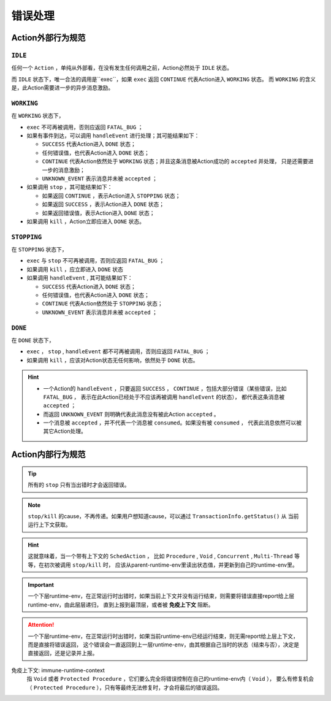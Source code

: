 错误处理
=========


Action外部行为规范
--------------------

``IDLE``
++++++++++

任何一个 ``Action`` ，单纯从外部看，在没有发生任何调用之前，Action必然处于 ``IDLE`` 状态。

而 ``IDLE`` 状态下，唯一合法的调用是``exec``，如果 ``exec`` 返回 ``CONTINUE`` 代表Action进入 ``WORKING`` 状态。
而 ``WORKING`` 的含义是，此Action需要进一步的异步消息激励。

``WORKING``
+++++++++++++++

在 ``WORKING`` 状态下，

- ``exec`` 不可再被调用，否则应返回 ``FATAL_BUG`` ；
- 如果有事件到达，可以调用 ``handleEvent`` 进行处理；其可能结果如下：

  - ``SUCCESS`` 代表Action进入 ``DONE`` 状态；
  - 任何错误值，也代表Action进入 ``DONE`` 状态；
  - ``CONTINUE`` 代表Action依然处于 ``WORKING`` 状态；并且这条消息被Action成功的 ``accepted`` 并处理，
    只是还需要进一步的消息激励；
  - ``UNKNOWN_EVENT`` 表示消息并未被 ``accepted`` ；

- 如果调用 ``stop`` ，其可能结果如下：

  - 如果返回 ``CONTINUE`` ，表示Action进入 ``STOPPING`` 状态；
  - 如果返回 ``SUCCESS`` ，表示Action进入 ``DONE`` 状态；
  - 如果返回错误值，表示Action进入 ``DONE`` 状态；

- 如果调用 ``kill`` ，Action立即应进入 ``DONE`` 状态。


``STOPPING``
+++++++++++++

在 ``STOPPING`` 状态下，

- ``exec`` 与 ``stop`` 不可再被调用，否则应返回 ``FATAL_BUG`` ；
- 如果调用 ``kill`` ，应立即进入 ``DONE`` 状态
- 如果调用 ``handleEvent`` , 其可能结果如下：

  - ``SUCCESS`` 代表Action进入 ``DONE`` 状态；
  - 任何错误值，也代表Action进入 ``DONE`` 状态；
  - ``CONTINUE`` 代表Action依然处于 ``STOPPING`` 状态；
  - ``UNKNOWN_EVENT`` 表示消息并未被 ``accepted`` ；

``DONE``
+++++++++++++

在 ``DONE`` 状态下，

- ``exec`` ， ``stop`` , ``handleEvent`` 都不可再被调用，否则应返回 ``FATAL_BUG`` ；
- 如果调用 ``kill`` ，应该对Action状态无任何影响，依然处于 ``DONE`` 状态。


.. Hint::
   - 一个Action的 ``handleEvent`` ，只要返回 ``SUCCESS`` ，
     ``CONTINUE`` ，包括大部分错误（某些错误，比如 ``FATAL_BUG`` ，
     表示在此Action已经处于不应该再被调用 ``handleEvent`` 的状态），
     都代表这条消息被 ``accepted`` ；

   - 而返回 ``UNKNOWN_EVENT`` 则明确代表此消息没有被此Action ``accepted`` 。

   - 一个消息被 ``accepted`` ，并不代表一个消息被 ``consumed``。如果没有被 ``consumed`` ，
     代表此消息依然可以被其它Action处理。


Action内部行为规范
---------------------

.. tip:: 所有的 ``stop`` 只有当出错时才会返回错误。

.. note:: ``stop/kill`` 的cause，不再传递。如果用户想知道cause，可以通过 ``TransactionInfo.getStatus()`` 从
   当前运行上下文获取。

.. hint::
   这就意味着，当一个带有上下文的 ``SchedAction`` ，
   比如 ``Procedure`` , ``Void`` , ``Concurrent`` , ``Multi-Thread`` 等等，在初次被调用 ``stop/kill`` 时，
   应该从parent-runtime-env里读出状态值，并更新到自己的runtime-env里。

.. important::
   一个下层runtime-env，在正常运行时出错时，如果当前上下文并没有运行结束，则需要将错误直接report给上层runtime-env，由此层层递归，
   直到上报到最顶层，或者被 **免疫上下文** 阻断。

.. attention::
   一个下层runtime-env，在正常运行时出错时，如果当前runtime-env已经运行结束，则无需report给上层上下文，而是直接将错误返回，
   这个错误会一直返回到上一层runtime-env，由其根据自己当时的状态（结束与否），决定是直接返回，还是记录并上报。



免疫上下文: immune-runtime-context
  指 ``Void`` 或者 ``Protected Procedure`` ，它们要么完全将错误控制在自己的runtime-env内（ ``Void`` ），
  要么有修复机会（ ``Protected Procedure`` ），只有等最终无法修复时，才会将最后的错误返回。

